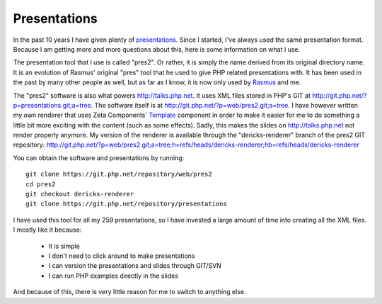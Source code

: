 Presentations
=============

.. articleMetaData::
   :Where: London, UK
   :Date: 2012-10-09 09:43 Europe/London
   :Tags: blog, php
   :Short: pres2

In the past 10 years I have given plenty of presentations_. Since I started,
I've always used the same presentation format. Because I am getting more and
more questions about this, here is some information on what I use.

The presentation tool that I use is called "pres2". Or rather, it is simply
the name derived from its original directory name. It is an evolution of
Rasmus' original "pres" tool that he used to give PHP related presentations
with. It has been used in the past by many other people as well, but as
far as I know, it is now only used by Rasmus_ and me.

The "pres2" software is also what powers http://talks.php.net. It uses XML
files stored in PHP's GIT at http://git.php.net/?p=presentations.git;a=tree.
The software itself is at http://git.php.net/?p=web/pres2.git;a=tree. I have
however written my own renderer that uses Zeta Components' Template_ component
in order to make it easier for me to do something a little bit more exciting
with the content (such as some effects). Sadly, this makes the slides on
http://talks.php.net not render properly anymore. My version of the renderer is
available through the "dericks-renderer" branch of the pres2 GIT repository:
http://git.php.net/?p=web/pres2.git;a=tree;h=refs/heads/dericks-renderer;hb=refs/heads/dericks-renderer

You can obtain the software and presentations by running::

	git clone https://git.php.net/repository/web/pres2
	cd pres2
	git checkout dericks-renderer
	git clone https://git.php.net/repository/presentations

I have used this tool for all my 259 presentations, so I have invested a large
amount of time into creating all the XML files. I mostly like it because:

 - It is simple
 - I don't need to click around to make presentations
 - I can version the presentations and slides through GIT/SVN
 - I can run PHP examples directly in the slides

And because of this, there is very little reason for me to switch to anything
else.

.. _Rasmus: http://toys.lerdorf.com/
.. _presentations: /talks.html
.. _Template: https://github.com/zetacomponents/Template
